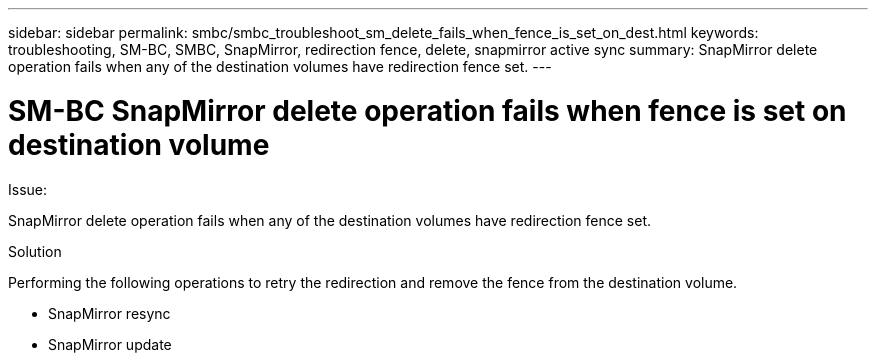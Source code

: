 ---
sidebar: sidebar
permalink: smbc/smbc_troubleshoot_sm_delete_fails_when_fence_is_set_on_dest.html
keywords: troubleshooting, SM-BC, SMBC, SnapMirror, redirection fence, delete, snapmirror active sync
summary: SnapMirror delete operation fails when any of the destination volumes have redirection fence set.
---

= SM-BC SnapMirror delete operation fails when fence is set on destination volume
:hardbreaks:
:nofooter:
:icons: font
:linkattrs:
:imagesdir: ../media/

[.lead]

.Issue:

SnapMirror delete operation fails when any of the destination volumes have redirection fence set.

.Solution

Performing the following operations to retry the redirection and remove the fence from the destination volume.

* SnapMirror resync
* SnapMirror update
